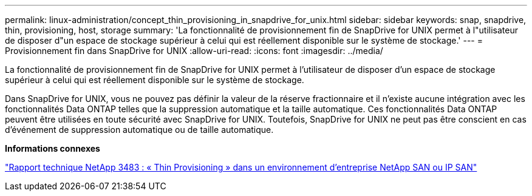 ---
permalink: linux-administration/concept_thin_provisioning_in_snapdrive_for_unix.html 
sidebar: sidebar 
keywords: snap, snapdrive, thin, provisioning, host, storage 
summary: 'La fonctionnalité de provisionnement fin de SnapDrive for UNIX permet à l"utilisateur de disposer d"un espace de stockage supérieur à celui qui est réellement disponible sur le système de stockage.' 
---
= Provisionnement fin dans SnapDrive for UNIX
:allow-uri-read: 
:icons: font
:imagesdir: ../media/


[role="lead"]
La fonctionnalité de provisionnement fin de SnapDrive for UNIX permet à l'utilisateur de disposer d'un espace de stockage supérieur à celui qui est réellement disponible sur le système de stockage.

Dans SnapDrive for UNIX, vous ne pouvez pas définir la valeur de la réserve fractionnaire et il n'existe aucune intégration avec les fonctionnalités Data ONTAP telles que la suppression automatique et la taille automatique. Ces fonctionnalités Data ONTAP peuvent être utilisées en toute sécurité avec SnapDrive for UNIX. Toutefois, SnapDrive for UNIX ne peut pas être conscient en cas d'événement de suppression automatique ou de taille automatique.

*Informations connexes*

https://www.netapp.com/pdf.html?item=/media/19670-tr-3483.pdf["Rapport technique NetApp 3483 : « Thin Provisioning » dans un environnement d'entreprise NetApp SAN ou IP SAN"^]
